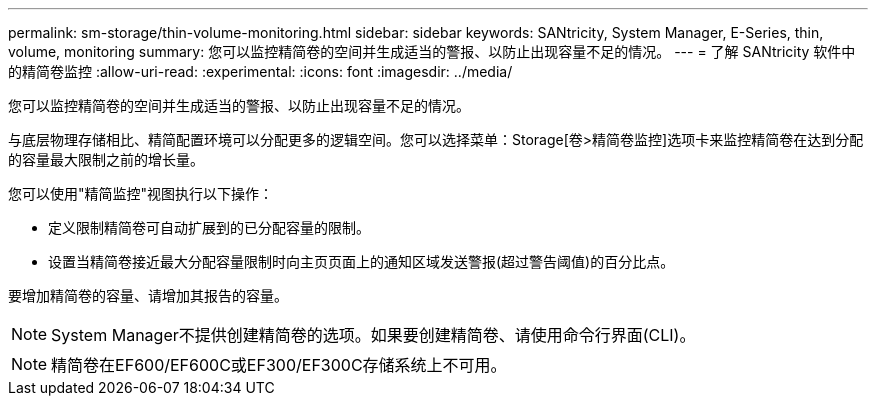 ---
permalink: sm-storage/thin-volume-monitoring.html 
sidebar: sidebar 
keywords: SANtricity, System Manager, E-Series, thin, volume, monitoring 
summary: 您可以监控精简卷的空间并生成适当的警报、以防止出现容量不足的情况。 
---
= 了解 SANtricity 软件中的精简卷监控
:allow-uri-read: 
:experimental: 
:icons: font
:imagesdir: ../media/


[role="lead"]
您可以监控精简卷的空间并生成适当的警报、以防止出现容量不足的情况。

与底层物理存储相比、精简配置环境可以分配更多的逻辑空间。您可以选择菜单：Storage[卷>精简卷监控]选项卡来监控精简卷在达到分配的容量最大限制之前的增长量。

您可以使用"精简监控"视图执行以下操作：

* 定义限制精简卷可自动扩展到的已分配容量的限制。
* 设置当精简卷接近最大分配容量限制时向主页页面上的通知区域发送警报(超过警告阈值)的百分比点。


要增加精简卷的容量、请增加其报告的容量。

[NOTE]
====
System Manager不提供创建精简卷的选项。如果要创建精简卷、请使用命令行界面(CLI)。

====
[NOTE]
====
精简卷在EF600/EF600C或EF300/EF300C存储系统上不可用。

====